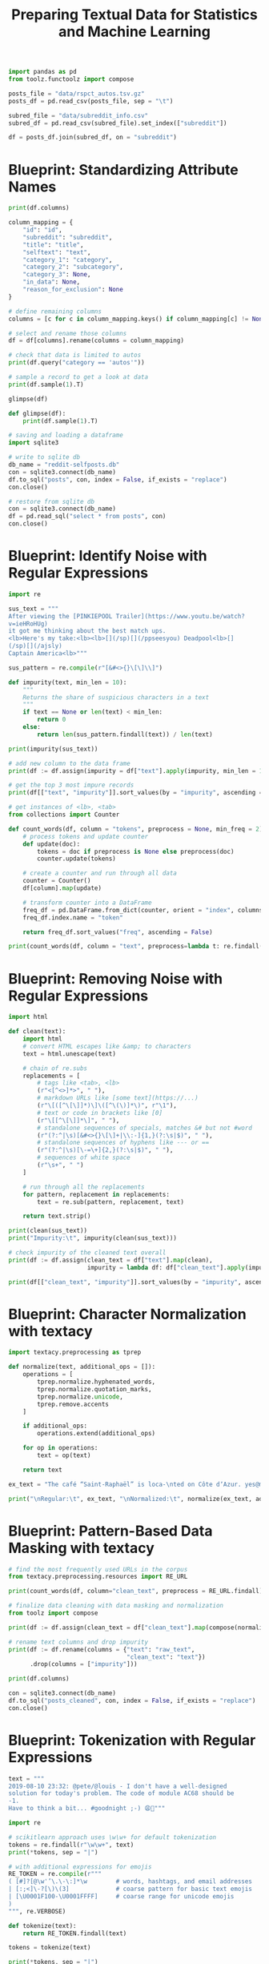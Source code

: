 #+TITLE: Preparing Textual Data for Statistics and Machine Learning

#+BEGIN_SRC python
import pandas as pd
from toolz.functoolz import compose

posts_file = "data/rspct_autos.tsv.gz"
posts_df = pd.read_csv(posts_file, sep = "\t")

subred_file = "data/subreddit_info.csv"
subred_df = pd.read_csv(subred_file).set_index(["subreddit"])

df = posts_df.join(subred_df, on = "subreddit")
#+END_SRC

* Blueprint: Standardizing Attribute Names

#+BEGIN_SRC python
print(df.columns)

column_mapping = {
    "id": "id",
    "subreddit": "subreddit",
    "title": "title",
    "selftext": "text",
    "category_1": "category",
    "category_2": "subcategory",
    "category_3": None,
    "in_data": None,
    "reason_for_exclusion": None
}

# define remaining columns
columns = [c for c in column_mapping.keys() if column_mapping[c] != None]

# select and rename those columns
df = df[columns].rename(columns = column_mapping)

# check that data is limited to autos
print(df.query("category == 'autos'"))

# sample a record to get a look at data
print(df.sample(1).T)

glimpse(df)

def glimpse(df):
    print(df.sample(1).T)

# saving and loading a dataframe
import sqlite3

# write to sqlite db
db_name = "reddit-selfposts.db"
con = sqlite3.connect(db_name)
df.to_sql("posts", con, index = False, if_exists = "replace")
con.close()

# restore from sqlite db
con = sqlite3.connect(db_name)
df = pd.read_sql("select * from posts", con)
con.close()
#+END_SRC

* Blueprint: Identify Noise with Regular Expressions

#+BEGIN_SRC python
import re

sus_text = """
After viewing the [PINKIEPOOL Trailer](https://www.youtu.be/watch?
v=ieHRoHUg)
it got me thinking about the best match ups.
<lb>Here's my take:<lb><lb>[](/sp)[](/ppseesyou) Deadpool<lb>[]
(/sp)[](/ajsly)
Captain America<lb>"""

sus_pattern = re.compile(r"[&#<>{}\[\]\\]")

def impurity(text, min_len = 10):
    """
    Returns the share of suspicious characters in a text
    """
    if text == None or len(text) < min_len:
        return 0
    else:
        return len(sus_pattern.findall(text)) / len(text)

print(impurity(sus_text))

# add new column to the data frame
print(df := df.assign(impurity = df["text"].apply(impurity, min_len = 10)))

# get the top 3 most impure records
print(df[["text", "impurity"]].sort_values(by = "impurity", ascending = False).head(3))

# get instances of <lb>, <tab>
from collections import Counter

def count_words(df, column = "tokens", preprocess = None, min_freq = 2):
    # process tokens and update counter
    def update(doc):
        tokens = doc if preprocess is None else preprocess(doc)
        counter.update(tokens)

    # create a counter and run through all data
    counter = Counter()
    df[column].map(update)

    # transform counter into a DataFrame
    freq_df = pd.DataFrame.from_dict(counter, orient = "index", columns = ["freq"]).query("freq >= @min_freq")
    freq_df.index.name = "token"

    return freq_df.sort_values("freq", ascending = False)

print(count_words(df, column = "text", preprocess=lambda t: re.findall(r"<[\w/]*>", t)))
#+END_SRC

* Blueprint: Removing Noise with Regular Expressions

#+BEGIN_SRC python
import html

def clean(text):
    import html
    # convert HTML escapes like &amp; to characters
    text = html.unescape(text)

    # chain of re.subs
    replacements = [
        # tags like <tab>, <lb>
        (r"<[^<>]*>", " "),
        # markdown URLs like [some text](https://...)
        (r"\[([^\[\]]*)\]\([^\(\)]*\)", r"\1"),
        # text or code in brackets like [0]
        (r"\[[^\[\]]*\]", " "),
        # standalone sequences of specials, matches &# but not #word
        (r"(?:^|\s)[&#<>{}\[\]+|\\:-]{1,}(?:\s|$)", " "),
        # standalone sequences of hyphens like --- or ==
        (r"(?:^|\s)[\-=\+]{2,}(?:\s|$)", " "),
        # sequences of white space
        (r"\s+", " ")
    ]

    # run through all the replacements
    for pattern, replacement in replacements:
        text = re.sub(pattern, replacement, text)

    return text.strip()

print(clean(sus_text))
print("Impurity:\t", impurity(clean(sus_text)))

# check impurity of the cleaned text overall
print(df := df.assign(clean_text = df["text"].map(clean),
                      impurity = lambda df: df["clean_text"].apply(impurity, min_len = 20)))

print(df[["clean_text", "impurity"]].sort_values(by = "impurity", ascending = False).head(3))

#+END_SRC

* Blueprint: Character Normalization with textacy

#+BEGIN_SRC python
import textacy.preprocessing as tprep

def normalize(text, additional_ops = []):
    operations = [
        tprep.normalize.hyphenated_words,
        tprep.normalize.quotation_marks,
        tprep.normalize.unicode,
        tprep.remove.accents
    ]

    if additional_ops:
        operations.extend(additional_ops)

    for op in operations:
        text = op(text)

    return text

ex_text = "The café “Saint-Raphaël” is loca-\nted on Côte dʼAzur. yes@mailbox.org visit http://website.web"

print("\nRegular:\t", ex_text, "\nNormalized:\t", normalize(ex_text, additional_ops = [tprep.replace.emails, tprep.replace.urls]))
#+END_SRC

* Blueprint: Pattern-Based Data Masking with textacy


#+BEGIN_SRC python
# find the most frequently used URLs in the corpus
from textacy.preprocessing.resources import RE_URL

print(count_words(df, column="clean_text", preprocess = RE_URL.findall))

# finalize data cleaning with data masking and normalization
from toolz import compose

print(df := df.assign(clean_text = df["clean_text"].map(compose(normalize, tprep.replace.urls))))

# rename text columns and drop impurity
print(df := df.rename(columns = {"text": "raw_text",
                                 "clean_text": "text"})
      .drop(columns = ["impurity"]))

print(df.columns)

con = sqlite3.connect(db_name)
df.to_sql("posts_cleaned", con, index = False, if_exists = "replace")
con.close()
#+END_SRC

* Blueprint: Tokenization with Regular Expressions

#+BEGIN_SRC python
text = """
2019-08-10 23:32: @pete/@louis - I don't have a well-designed
solution for today's problem. The code of module AC68 should be
-1.
Have to think a bit... #goodnight ;-) 😩😬"""

import re

# scikitlearn approach uses \w\w+ for default tokenization
tokens = re.findall(r"\w\w+", text)
print(*tokens, sep = "|")

# with additional expressions for emojis
RE_TOKEN = re.compile(r"""
( [#]?[@\w'’\.\-\:]*\w        # words, hashtags, and email addresses
| [:;<]\-?[\)\(3]             # coarse pattern for basic text emojis
| [\U0001F100-\U0001FFFF]     # coarse range for unicode emojis
)
""", re.VERBOSE)

def tokenize(text):
    return RE_TOKEN.findall(text)

tokens = tokenize(text)

print(*tokens, sep = "|")
#+END_SRC

* Tokenization with NLTK

#+BEGIN_SRC python
import nltk

tokens = nltk.tokenize.word_tokenize(text)
print(*tokens, sep = "|")
#+END_SRC

* Linguistic Processing with spaCy

** Instantiating a Pipeline

#+BEGIN_SRC python
import spacy

nlp = spacy.load("en_core_web_sm")

print(nlp.pipeline)

# if we only need some parts of the pipeline, we can disable others on load
nlp = spacy.load("en_core_web_sm", disable=["parser", "ner"])
#+END_SRC

** Processing Text

#+BEGIN_SRC python
nlp = spacy.load("en_core_web_sm")
text = "My best friend Ryan Peters likes fancy adventure games."
doc = nlp(text)

for token in doc:
    print(token, end = "|")

def display_nlp(doc, include_punct = False):
    """
    Generate data frame for visualization of spaCy tokens.
    """
    rows = []
    for i, t in enumerate(doc):
        if not t.is_punct or include_punct:
            row = {"token": i,
                   "text": t.text,
                   "lemma_": t.lemma_,
                   "is_stop": t.is_stop,
                   "is_alpha": t.is_alpha,
                   "pos_": t.pos_,
                   "dep_": t.dep_,
                   "ent_type_": t.ent_type_,
                   "ent_iob_": t.ent_iob_}
            rows.append(row)
    df = pd.DataFrame(rows).set_index("token")
    df.index.name = None
    return df

print(display_nlp(doc))
#+END_SRC

* Blueprint: Customizing Tokenization

#+BEGIN_SRC python
text = "@Pete: choose low-carb #food #eat-smart. _url_ ;-) 😋👍"

doc = nlp(text)

for token in doc:
    print(token, end = " | ")

# create a tokenizer with individual rules for infix, prefix, suffix splitting
from spacy.tokenizer import Tokenizer
from spacy.util import compile_prefix_regex, compile_infix_regex, compile_suffix_regex

def custom_tokenizer(nlp):
    # use default patterns except the ones matched by re.search
    prefixes = [pattern for pattern in nlp.Defaults.prefixes if pattern not in ["-", "_", "#"]]
    infixes = [pattern for pattern in nlp.Defaults.infixes if not re.search(pattern, "xx-xx")]
    suffixes = [pattern for pattern in nlp.Defaults.suffixes if pattern not in ["_"]]

    return Tokenizer(vocab = nlp.vocab,
                     rules = nlp.Defaults.tokenizer_exceptions,
                     prefix_search = compile_prefix_regex(prefixes).search,
                     infix_finditer = compile_infix_regex(infixes).finditer,
                     suffix_search = compile_suffix_regex(suffixes).search,
                     token_match = nlp.Defaults.token_match)

nlp.tokenizer = custom_tokenizer(nlp)

doc = nlp(text)

for token in doc:
    print(token, end = "|")
#+END_SRC

* Blueprint: Working with Stop Words

#+BEGIN_SRC python
text = "Dear Ryan, we need to sit down and talk. Regards, Pete"
doc = nlp(text)

non_stop = [t for t in doc if not t.is_stop and not t.is_punct]

print(non_stop)

# modify list of stop words
nlp = spacy.load("en_core_web_sm")
nlp.vocab["down"].is_stop = False
nlp.vocab["Dear"].is_stop = True
nlp.vocab["Regards"].is_stop = True

# update
doc = nlp(text)

non_stop = [t for t in doc if not t.is_stop and not t.is_punct]

print(non_stop)
#+END_SRC

* Blueprint: Extracting Lemmas Based on Part of Speech

#+BEGIN_SRC python
text = "My best friend Ryan Peters likes fancy adventure games."
doc = nlp(text)

print(*[t.lemma_ for t in doc], sep = "|")

# get just the nouns and proper nouns
nouns = [t for t in doc if t.pos_ in ["NOUN", "PROPN"]]
print(nouns)

print(display_nlp(doc))

# extract adjectives and nouns from the sample sentence
import textacy

tokens = textacy.extract.words(doc, filter_stops = True,
                               filter_punct = True,
                               filter_nums = True,
                               include_pos = ["ADJ", "NOUN"],
                               exclude_pos = None,
                               min_freq = 1)

print(*[t for t in tokens], sep = "|")

def extract_lemmas(doc, **kwargs):
    return [t.lemma_ for t in textacy.extract.words(doc, **kwargs)]

lemmas = extract_lemmas(doc, include_pos = ["ADJ", "NOUN"])

print(*lemmas, sep = "|")
#+END_SRC

* Blueprint: Extracting Noun Phrases

#+BEGIN_SRC python
# extract sequences of nouns with a preceding adjective
text = "My best friend Ryan Peters likes fancy adventure games."
doc = nlp(text)

patterns = ["POS:ADJ POS:NOUN:+"]

spans = textacy.extract.token_matches(doc, patterns = patterns)

print(*[s.lemma_ for s in spans], sep = "|")

# alternatively
print(*doc.noun_chunks, sep = "|")

# search for sequence of nouns preceded by given token and return the lemmas
def extract_noun_phrases(doc, preceding_pos = ["NOUN"], sep = "_"):
    patterns = []
    for pos in preceding_pos:
        patterns.append(f"POS:{pos} POS:NOUN:+")
    spans = textacy.extract.token_matches(doc, patterns = patterns)
    return [sep.join([t.lemma_ for t in s]) for s in spans]

print(*extract_noun_phrases(doc, ["ADJ", "NOUN"]), sep = " | ")
#+END_SRC

* Blueprint: Extracting Named Entities

#+BEGIN_SRC python
text = "James O'Neill, chairman of World Cargo Inc, lives in San Francisco."
doc = nlp(text)

for ent in doc.ents:
    print(f"({ent.text}, {ent.label_})", end = " ")

# visualization
import matplotlib.pyplot as plt
from spacy import displacy
displacy.serve(doc, style = "ent")

def extract_entities(doc, include_types = None, sep = "_"):
    ents = textacy.extract.entities(doc,
                                    include_types = include_types,
                                    exclude_types = None,
                                    drop_determiners = True,
                                    min_freq = 1)
    return [sep.join([t.lemma_ for t in e]) + "/" + e.label_ for e in ents]

print(extract_entities(doc, ["PERSON", "GPE"]))
#+END_SRC

* Blueprint: Creating One Function to Get It All

#+BEGIN_SRC python
def extract_nlp(doc):
    return {
        "lemmas": extract_lemmas(doc,
                                 exclude_pos = ["PART", "PUNCT", "DET", "PRON", "SYM", "SPACE"],
                                 filter_stops = False),
        "adjs_verbs": extract_lemmas(doc, include_pos = ["ADJ", "VERB"]),
        "nouns": extract_lemmas(doc, include_pos = ["NOUN", "PROPN"]),
        "noun_phrases": extract_noun_phrases(doc, ["NOUN"]),
        "adj_noun_phrases": extract_noun_phrases(doc, ["ADJ"]),
        "entities": extract_entities(doc, ["PERSON", "ORG", "GPE", "LOC"])
    }

text = "My best friend Ryan Peters likes fancy adventure games."
doc = nlp(text)

print("\n")
for col, values in extract_nlp(doc).items():
    print(f"{col}:\t\t{values}")

# retrieve the list of returned column names
nlp_columns = list(extract_nlp(nlp.make_doc("")).keys())
print(nlp_columns)
#+END_SRC

* Blueprint: Using spaCy on a Large Dataset

#+BEGIN_SRC python
db_name = "reddit-selfposts.db"
con = sqlite3.connect(db_name)
df = pd.read_sql("select * from posts_cleaned", con)
con.close()

print(df := df.assign(text = df["title"] + ": " + df["text"]))

# initialize new DataFrame columns we wish to fill with values
for col in nlp_columns:
    df[col] = None

# see if we can perform the computation on a GPU
if spacy.prefer_gpu():
    print("Working on GPU")
else:
    print("No GPU found, working on CPU")

# extract the features and place them in a dataframe
batch_size = 50
for i in range(0, len(df), batch_size):
    docs = nlp.pipe(df["text"][i:i+batch_size])
    for j, doc in enumerate(docs):
        for col, values in extract_nlp(doc).items():
            df[col].iloc[i+j] = values

# frequency analysis
count_words(df, "noun_phrases").head(10).plot(kind = "barh").invert_yaxis()
plt.show()

# persist the result (save to DB)
## serialize the extracted lists to space separated strings
df[nlp_columns] = df[nlp_columns].applymap(lambda items: " ".join(items))
con = sqlite3.connect(db_name)
df.to_sql("posts_nlp", con, index = False, if_exists = "replace")
con.close()
#+END_SRC

Rule of Thumb:

In general, you are better off with lemmatized text when you do text classification, topic modeling, or clustering based on TF-IDF.
You should avoid or use sparingly those kinds of normalization or stop word removal for more complex machine learning tasks such as
text summarization, machine translation, or question answering where the model needs to reflect the variety of the language.
